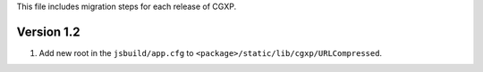 This file includes migration steps for each release of CGXP.

Version 1.2
===========

1.  Add new root in the ``jsbuild/app.cfg`` to 
    ``<package>/static/lib/cgxp/URLCompressed``.
